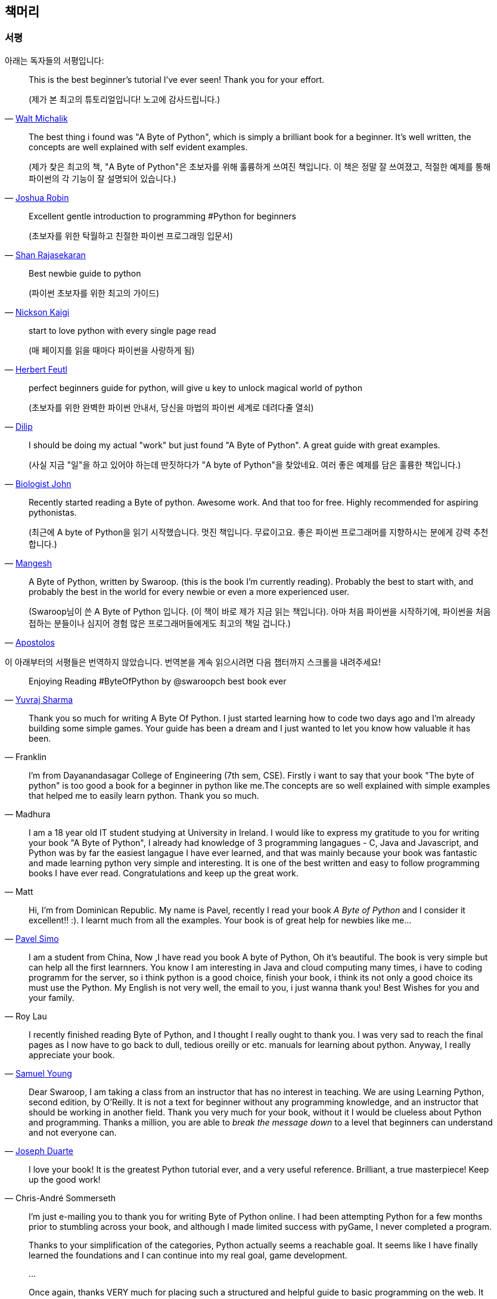 [[frontpage]]
==  책머리

//////////////////////////////////////////////////
현재 Python 3이 최신 버전이지만, 이 책은 Python 2에 대응합니다.
<<python2vs3,Python 2 vs. 3>> 섹션에서 이에 대해 자세히 다루고 있습니다.
//////////////////////////////////////////////////

[[who_reads_bop]]
=== 서평

아래는 독자들의 서평입니다:

[quote,'mailto:wmich50@theramp.net[Walt Michalik]']
__________________________________________________
This is the best beginner's tutorial I've ever seen! Thank you for your effort.

(제가 본 최고의 튜토리얼입니다! 노고에 감사드립니다.)
__________________________________________________

[quote,'mailto:joshrob@poczta.onet.pl[Joshua Robin]']
__________________________________________________
The best thing i found was "A Byte of Python", which is simply a brilliant book for a
beginner. It's well written, the concepts are well explained with self evident examples.

(제가 찾은 최고의 책, "A Byte of Python"은 초보자를 위해 훌륭하게 쓰여진 책입니다.
이 책은 정말 잘 쓰여졌고, 적절한 예제를 통해 파이썬의 각 기능이 잘 설명되어 있습니다.)
__________________________________________________

[quote,'https://twitter.com/ShanRajasekaran/status/268910645842423809[Shan Rajasekaran]']
__________________________________________________
Excellent gentle introduction to programming #Python for beginners

(초보자를 위한 탁월하고 친절한 파이썬 프로그래밍 입문서)
__________________________________________________

[quote,'https://twitter.com/nickaigi/status/175508815729541120[Nickson Kaigi]']
__________________________________________________
Best newbie guide to python

(파이썬 초보자를 위한 최고의 가이드)
__________________________________________________

[quote,'https://twitter.com/HerbertFeutl/status/11901471389913088[Herbert Feutl]']
__________________________________________________
start to love python with every single page read

(매 페이지를 읽을 때마다 파이썬을 사랑하게 됨)
__________________________________________________

[quote,'https://twitter.com/Dili_mathilakam/status/220033783066411008[Dilip]']
__________________________________________________
perfect beginners guide for python, will give u key to unlock magical world of python

(초보자를 위한 완벽한 파이썬 안내서, 당신을 마법의 파이썬 세계로 데려다줄 열쇠)
__________________________________________________

[quote,'https://twitter.com/BiologistJohn/statuses/194726001803132928[Biologist John]']
__________________________________________________
I should be doing my actual "work" but just found "A Byte of Python". A great guide with great
examples.

(사실 지금 "일"을 하고 있어야 하는데 딴짓하다가 "A byte of Python"을 찾았네요.
여러 좋은 예제를 담은 훌륭한 책입니다.)
__________________________________________________

[quote,'https://twitter.com/mangeshnanoti/status/225680668867321857[Mangesh]']
__________________________________________________
Recently started reading a Byte of python. Awesome work. And that too for free. Highly recommended
for aspiring pythonistas.

(최근에 A byte of Python을 읽기 시작했습니다. 멋진 책입니다. 무료이고요. 좋은 파이썬 프로그래머를
지향하시는 분에게 강력 추천합니다.)
__________________________________________________

[quote,'http://apas.gr/2010/04/27/learning-python/[Apostolos]']
__________________________________________________
A Byte of Python, written by Swaroop. (this is the book I'm currently reading). Probably the best
to start with, and probably the best in the world for every newbie or even a more experienced user.

(Swaroop님이 쓴 A Byte of Python 입니다. (이 책이 바로 제가 지금 읽는 책입니다). 아마
처음 파이썬을 시작하기에, 파이썬을 처음 접하는 분들이나 심지어 경험 많은 프로그래머들에게도 최고의 책일 겁니다.)
__________________________________________________

이 아래부터의 서평들은 번역하지 않았습니다. 번역본을 계속 읽으시려면 다음 챕터까지 스크롤을 내려주세요!

[quote,'https://twitter.com/YuvrajPoudyal/status/448050415356346368[Yuvraj Sharma]']
__________________________________________________
Enjoying Reading #ByteOfPython by @swaroopch best book ever
__________________________________________________

[quote,Franklin]
__________________________________________________
Thank you so much for writing A Byte Of Python. I just started learning how to code two days ago
and I'm already building some simple games. Your guide has been a dream and I just wanted to let
you know how valuable it has been.
__________________________________________________

[quote,Madhura]
__________________________________________________
I'm from Dayanandasagar College of Engineering (7th sem, CSE). Firstly i want to say that your book
"The byte of python" is too good a book for a beginner in python like me.The concepts are so well
explained with simple examples that helped me to easily learn python. Thank you so much.
__________________________________________________

[quote,Matt]
__________________________________________________
I am a 18 year old IT student studying at University in Ireland. I would like to express my
gratitude to you for writing your book "A Byte of Python", I already had knowledge of 3 programming
langagues - C, Java and Javascript, and Python was by far the easiest langague I have ever learned,
and that was mainly because your book was fantastic and made learning python very simple and
interesting. It is one of the best written and easy to follow programming books I have ever
read. Congratulations and keep up the great work.
__________________________________________________

[quote,'mailto:pavel.simo@gmail.com[Pavel Simo]']
__________________________________________________
Hi, I'm from Dominican Republic. My name is Pavel, recently I read your book _A Byte of Python_ and
I consider it excellent!!  :). I learnt much from all the examples. Your book is of great help for
newbies like me...
__________________________________________________

[quote,Roy Lau]
__________________________________________________
I am a student from China, Now ,I have read you book A byte of Python, Oh it's beautiful. The book
is very simple but can help all the first learnners. You know I am interesting in Java and cloud
computing many times, i have to coding programm for the server, so i think python is a good choice,
finish your book, i think its not only a good choice its must use the Python. My English is not
very well, the email to you, i just wanna thank you! Best Wishes for you and your family.
__________________________________________________

[quote,'mailto:sy137@gmail.com[Samuel Young]']
__________________________________________________
I recently finished reading Byte of Python, and I thought I really ought to thank you. I was very
sad to reach the final pages as I now have to go back to dull, tedious oreilly or etc.  manuals for
learning about python. Anyway, I really appreciate your book.
__________________________________________________

[quote,'mailto:jduarte1@cfl.rr.com[Joseph Duarte]']
__________________________________________________
Dear Swaroop, I am taking a class from an instructor that has no interest in teaching. We are using
Learning Python, second edition, by O'Reilly. It is not a text for beginner without any programming
knowledge, and an instructor that should be working in another field.  Thank you very much for your
book, without it I would be clueless about Python and programming. Thanks a million, you are able
to _break the message down_ to a level that beginners can understand and not everyone can.
__________________________________________________

[quote,Chris-André Sommerseth]
__________________________________________________
I love your book! It is the greatest Python tutorial ever, and a very useful reference. Brilliant,
a true masterpiece! Keep up the good work!
__________________________________________________

[quote,'mailto:m_gallivan12@hotmail.com[Matt Gallivan]']
__________________________________________________
I'm just e-mailing you to thank you for writing Byte of Python online.  I had been attempting
Python for a few months prior to stumbling across your book, and although I made limited success
with pyGame, I never completed a program.

Thanks to your simplification of the categories, Python actually seems a reachable goal. It seems
like I have finally learned the foundations and I can continue into my real goal, game development.

...

Once again, thanks VERY much for placing such a structured and helpful guide to basic programming
on the web.  It shoved me into and out of OOP with an understanding where two text books had
failed.
__________________________________________________

[quote,'mailto:sedo_91@hotmail.com[Ahmed Mohammed]']
__________________________________________________
I would like to thank you for your book _A Byte of Python_ which i myself find the best way to
learn python. I am a 15 year old i live in egypt my name is Ahmed. Python was my second programming
language i learn visual basic 6 at school but didn't enjoy it, however i really enjoyed learning
python. I made the addressbook program and i was sucessful. i will try to start make more programs
and read python programs (if you could tell me source that would be helpful). I will also start on
learning java and if you can tell me where to find a tutorial as good as yours for java that would
help me a lot. Thanx.
__________________________________________________

[quote,'http://www.linux.com/feature/126522[Drew Ames]']
__________________________________________________
A wonderful resource for beginners wanting to learn more about Python is the 110-page PDF tutorial
A Byte of Python by Swaroop C H. It is well-written, easy to follow, and may be the best
introduction to Python programming available.
__________________________________________________

[quote,'http://paxmodept.com/telesto/blogitem.htm?id=627[Jason Delport]']
__________________________________________________
Yesterday I got through most of Byte of Python on my Nokia N800 and it's the easiest and most
concise introduction to Python I have yet encountered. Highly recommended as a starting point for
learning Python.
__________________________________________________

[quote,'http://twitter.com/suren/status/12840485454[Surendran]']
__________________________________________________
Byte of Vim and Python by @swaroopch is by far the best works in technical writing to me. Excellent
reads #FeelGoodFactor
__________________________________________________

[quote,'http://www.facebook.com/pythonlang/posts/406873916788[Justin LoveTrue]']
__________________________________________________
"Byte of python" best one by far man

(in response to the question "Can anyone suggest a good, inexpensive resource for learning the
basics of Python? ")
__________________________________________________

[quote,'https://twitter.com/a_chinmay/status/258822633741762560[Chinmay]']
__________________________________________________
The Book Byte of python was very helpful ..Thanks bigtime :)
__________________________________________________

[quote,'http://stackoverflow.com/a/457785/4869[Patrick Harrington]']
__________________________________________________
Always been a fan of A Byte of Python - made for both new and experienced programmers.
__________________________________________________

[quote,'https://twitter.com/Pagal_e_azam/statuses/242865885256232960[Gadadhari Bheem]']
__________________________________________________
I started learning python few days ago from your book..thanks for such a nice book. it is so well
written, you made my life easy..so you found a new fan of yours..thats me :) tons of thanks.
__________________________________________________

[quote,'mailto:fangbiyi@gmail.com[Fang Biyi (PhD Candidate ECE, Michigan State University)]']
__________________________________________________
Before I started to learn Python, I've acquired basic programming skills in Assembly, C, C++, C#
and Java. The very reason I wanted to learn Python is it's popular (people are talking about it)
and powerful (reality). This book written by Mr. Swaroop is a very good guide for both brand-new
programmers and new python programmers. Took 10 half days to go through it. Great Help!
__________________________________________________

[quote,Bob]
__________________________________________________
Thank you ever so much for this book!!

This book cleared up many questions I had about certain aspects of Python such as object oriented
programming.

I do not feel like an expert at OO but I know this book helped me on a first step or two.

I have now written several python programs that actually do real things for me as a system
administrator. They are all procedural oriented but they are small by most peoples standards.

Again, thanks for this book. Thank you for having it on the web.
__________________________________________________

[quote,"The Walrus"]
__________________________________________________
I just want to thank you for writing the first book on programming I've ever really read. Python is
now my first language, and I can just imagine all the possibilities. So thank you for giving me the
tools to create things I never would have imagined I could do before.
__________________________________________________

[quote,Chris]
__________________________________________________
I wanted to thank you for writing _A Byte Of Python_ (2 & 3 Versions).  It has been invaluable to
my learning experience in Python & Programming in general.

Needless to say, I am a beginner in the programming world, a couple of months of self study up to
this point. I had been using youtube tutorials & some other online tutorials including other free
books. I decided to dig into your book yesterday, & I've learned more on the first few pages than
any other book or tutorial. A few things I had been confused about, were cleared right up with a
GREAT example & explanation. Can't wait to read (and learn) more!!

Thank you so much for not only writing the book, but for putting it under the creative commons
license (free). Thank goodness there are unselfish people like you out there to help & teach the
rest of us.
__________________________________________________

[quote,Nick]
__________________________________________________
I wrote you back in 2011 and I was just getting into Python and wanted to thank you for your
tutorial "A Byte of Python".  Without it, I would have fallen by the wayside.  Since then I have
gone on to program a number of functions in my organization with this language with yet more on the
horizon.  I would not call myself an advanced programmer by any stretch but I notice the occasional
request for assistance now from others since I started using it.  I discovered, while reading
"Byte" why I had ceased studying C and C\++ and it was because the book given to me started out with
an example containing an augmented assignment.  Of course, there was no explanation for this
arrangement of operators and I fell on my head trying to make sense of what was on the written
page.  As I recall it was a most frustrating exercise which I eventually abandoned. Doesn't mean C
or C++ is impossible to learn, or even that I am stupid, but it does mean that the documentation I
worked my way through did not define the symbols and words which is an essential part of any
instruction. Just as computers will not be able to understand a computer word or computer symbol
that is outside the syntax for the language being used, a student new to any field will not grasp
his subject if he encounters words or symbols for which there are no definitions.  You get a "blue
screen" as it were in either case.  The solution is simple, though: find the word or symbol and get
the proper definition or symbol and lo and behold,the computer or student can proceed.  Your book
was so well put together that I found very little in it I couldn't grasp.  So, thank you.  I
encourage you to continue to include full definitions of terms.  The documentation with Python is
good, once you know, (the examples are its strength from what I see) but in many cases it seems
that you have to know in order to understand the documentation which to my mind is not what
should be.  Third party tutorials express the need for clarification of the documentation and their
success largely depends on the words that are used to describe the terminology.  I have recommended
your book to many others. Some in Australia, some in the Caribbean and yet others in the US. It
fills a niche no others do.  I hope you are doing well and wish you all the success in the future.
__________________________________________________

[quote,Ankush]
__________________________________________________
hey, this is ankush(19). I was facing a great difficulty to start with python. I tried a lot of
books but all were bulkier and not target oriented; and then i found this lovely one, which made me
love python in no time. Thanks a lot for this "beautiful piece of book".
__________________________________________________

[quote,Luca]
__________________________________________________
I would like to thank you for your excellent guide on Python. I am a molecular biologist (with
little programming background) and for my work I need to handle big datasets of DNA sequences and
to analyse microscope images. For both things, programming in python has been useful, if not
essential to complete and publish a 6-years project.

That such a guide is freely available is a clear sign that the forces of evil are not yet ruling
the world! :)
__________________________________________________

[quote,'http://www.overclock.net/t/1177951/want-to-learn-programming-where-do-i-start#post_15837176["{Unregistered}"]']
__________________________________________________
Since this is going to be the first language you learn, you should use A Byte of Python. It really
gives a proper introduction into programming in Python and it is paced well enough for the average
beginner. The most important thing from then on will be actually starting to practice making your
own little programs.
__________________________________________________

[quote,Jocimar]
__________________________________________________
Just to say a loud and happy _thank you very much_ for publishing "A Byte of Python" and "A Byte of
Vim". Those books were very useful to me four or five years ago when I starting learning
programming. Right now I'm developing a project that was a dream for a long, long time and just
want to say _thank you_. Keep walking. You are a source of motivation. All the best.
__________________________________________________

[quote,Dattatray]
__________________________________________________
Finished reading A byte of Python in 3 days. It is thoroughly interesting. Not a single page was
boring. I want to understand the Orca screen reader code. Your book has hopefully equipped me
for it.
__________________________________________________

[quote,'mailto:lisen2010@gmail.com[LEE]']
__________________________________________________
Hi, 'A byte of python' is really a good reading for python beginners. So, again, NICE WORK!

i'm a 4 years experienced Java&C developer from China. Recently, i want to do some work on zim-wiki
note project which uses pygtk to implement.

i read your book in 6 days, and i can read and write python code examples now.
thx for your contribution.
plz keep your enthusiasm to make this world better, this is just a little encourage from China.
Your reader
Lee
__________________________________________________

[quote,'mailto:chao926@gmail.com[Isen I-Chun Chao]']
__________________________________________________
I am Isen from Taiwan, who is a graduating PhD student in Electrical Engineering Department of
National Taiwan University. I would like to thank you for your great book. I think it is not only
just easy to read but also comprehensive and complete for a new comer of Python. The reason I read
your book is that I am starting to work on the GNU Radio framework. Your book let me catch most of
important core ideas and skill of Python with a minimum time.

I also saw that you do not mind that readers send you a thank note in your book. So I really like
your book and appreciate it. Thanks.
__________________________________________________

이 책은 NASA에서도 읽혀지고 있습니다!
http://dsnra.jpl.nasa.gov/software/Python/byte-of-python/output/byteofpython_html/[제트 추진 연구소(Jet Propulsion
Laboratory)] 의 Deep Space Network 프로젝트에서 이용되고 있습니다.

=== 수업 교재

이 책은 다음과 같은 교육 기관에서 교재로 이용되었거나, 이용되고 있습니다.

- 'Principles of Programming Languages' course at
  http://www.few.vu.nl/~nsilvis/PPL/2007/index.html['Vrije Universiteit, Amsterdam']
- 'Basic Concepts of Computing' course at
  http://www.cs.ucdavis.edu/courses/exp_course_desc/10.html['University of California, Davis']
- 'Programming With Python' course at
  http://www.people.fas.harvard.edu/~preshman/python_winter.html['Harvard University']
- 'Introduction to Programming' course at http://www.comp.leeds.ac.uk/acom1900/['University of
  Leeds']
- 'Introduction to Application Programming' course at
  http://www.cs.bu.edu/courses/cs108/materials.html['Boston University']
- 'Information Technology Skills for Meteorology' course at
  http://gentry.metr.ou.edu/byteofpython/['University of Oklahoma']
- 'Geoprocessing' course at http://www.msu.edu/~ashton/classes/825/index.html['Michigan State
  University']
- 'Multi Agent Semantic Web Systems' course at the
  http://homepages.inf.ed.ac.uk/ewan/masws/['University of Edinburgh']
- 'Introduction to Computer Science and Programming' at
  http://ocw.mit.edu/courses/electrical-engineering-and-computer-science/6-00sc-introduction-to-computer-science-and-programming-spring-2011/references/['MIT
  OpenCourseWare']

=== 권리 및 권한

이 책은 http://creativecommons.org/licenses/by-sa/4.0/[Creative Commons
Attribution-ShareAlike 4.0 International License] 허가서 아래에 배포됩니다.

이것은 당신이 다음의 권리를 갖는 것을 뜻합니다:

- 이 책의 복제, 배포, 전시, 공연 및 공중송신을 할 수 있습니다.
- 이 책을 개작, 수정하거나 이차저작물을 작성할 수 있습니다 (특히 번역판을 제작할 수 있습니다).
- 이 책을 영리 목적으로 이용할 수 있습니다.

다음의 내용을 숙지해주시기 바랍니다:

- 이 책의 전자책/출력본을 판매하실 경우, 명백하고 눈에 잘 띄는 방법으로 이 책의 원 저자로부터 판매되는 것이 *아님을* 명시하지 않는 한
  이 책을 판매하실 수 *없습니다*.
- 이러한 권리에 관련된 내용은 *반드시* 책의 도입부에 적혀 있어야 하며,
  이 문서의 첫 페이지에는 {homepage} 로 연결되는 링크가 반드시 있어야 하고,
  원 저자의 글을 이 곳에서 내려받을 수 있다는 사실을 명시해야 합니다.
- 따로 명시되어 있지 않는 한, 이 책에서 사용된 모든 코드 및 스크립트는
  http://www.opensource.org/licenses/bsd-license.php[3-clause BSD License]
  아래에 배포됩니다.

=== 책을 읽으세요!

{homepage} (영문) 또는 http://byteofpython-korean.sourceforge.net/byte_of_python.html (한글) 에서 이 책을 온라인으로 읽으실 수 있습니다.

=== 책 구입하기

종이 책을 좋아하시는 분들, 혹은 이 책의 발전과 개선을 위해 도움을 주시려는 분들께서는
이 책의 하드카피 출력본을 {buy} 에서 구입할 수 있습니다.

=== 내려받기

- http://byteofpython-korean.sourceforge.net/byte_of_python.pdf[PDF(한글)], http://files.swaroopch.com/python/byte_of_python.pdf[PDF(영문)] - 데스크탑 컴퓨터
- http://files.swaroopch.com/python/byte_of_python.epub[EPUB(영문)] - 아이폰/아이패드, 전자책 단말기 등
- http://files.swaroopch.com/python/byte_of_python.mobi[Mobi(영문)] - 아마존 킨들
- https://github.com/swaroopch/byte_of_python[GitHub] - 책 원문, 번역 등

이 책의 지속적인 발전을 바라신다면, {buy} 에서 책을 구입하시는 것을 고려해 주세요.

=== 번역본 읽기

이 책의 번역본을 읽고 싶으신 분들, 혹은 이 책을 번역하는데 도움을 주시려는 분은 
<<translations,번역>> 챕터를 읽어 주세요.
